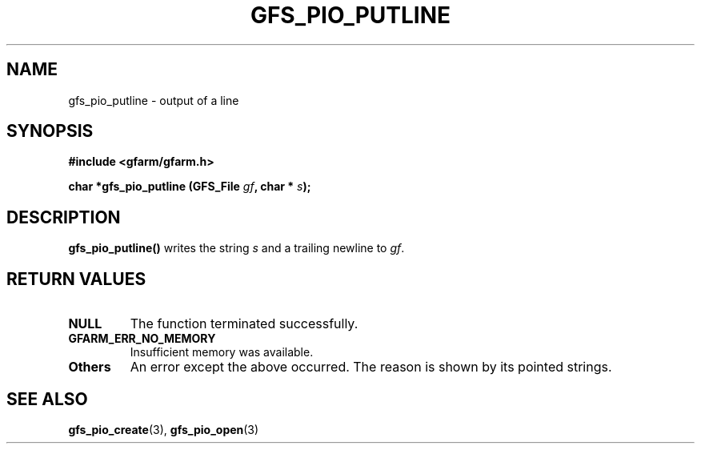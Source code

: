 .\" This manpage has been automatically generated by docbook2man 
.\" from a DocBook document.  This tool can be found at:
.\" <http://shell.ipoline.com/~elmert/comp/docbook2X/> 
.\" Please send any bug reports, improvements, comments, patches, 
.\" etc. to Steve Cheng <steve@ggi-project.org>.
.TH "GFS_PIO_PUTLINE" "3" "18 March 2003" "Gfarm" ""
.SH NAME
gfs_pio_putline \- output of a line
.SH SYNOPSIS
.sp
\fB#include <gfarm/gfarm.h>
.sp
char *gfs_pio_putline (GFS_File \fIgf\fB, char * \fIs\fB);
\fR
.SH "DESCRIPTION"
.PP
\fBgfs_pio_putline()\fR writes the string \fIs\fR and a trailing newline
to \fIgf\fR.
.SH "RETURN VALUES"
.TP
\fBNULL\fR
The function terminated successfully.
.TP
\fBGFARM_ERR_NO_MEMORY\fR
Insufficient memory was available.
.TP
\fBOthers\fR
An error except the above occurred.  The reason is shown by its
pointed strings.
.SH "SEE ALSO"
.PP
\fBgfs_pio_create\fR(3),
\fBgfs_pio_open\fR(3)
